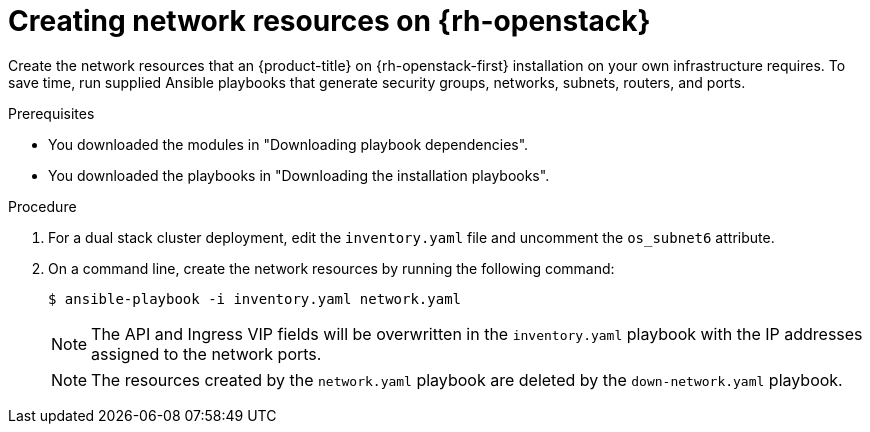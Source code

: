// Module included in the following assemblies:
//
// * installing/installing_openstack/installing-openstack-user.adoc

:_mod-docs-content-type: PROCEDURE
[id="installation-osp-creating-network-resources_{context}"]
= Creating network resources on {rh-openstack}

Create the network resources that an {product-title} on {rh-openstack-first} installation on your own infrastructure requires. To save time, run supplied Ansible playbooks that generate security groups, networks, subnets, routers, and ports.

.Prerequisites

* You downloaded the modules in "Downloading playbook dependencies".
* You downloaded the playbooks in "Downloading the installation playbooks".

.Procedure

. For a dual stack cluster deployment, edit the `inventory.yaml` file and uncomment the `os_subnet6` attribute.

. On a command line, create the network resources by running the following command:
+
[source,terminal]
----
$ ansible-playbook -i inventory.yaml network.yaml
----
+
[NOTE]
====
The API and Ingress VIP fields will be overwritten in the `inventory.yaml` playbook with the IP addresses assigned to the network ports.
====
+
[NOTE]
====
The resources created by the `network.yaml` playbook are deleted by the `down-network.yaml` playbook.
====
